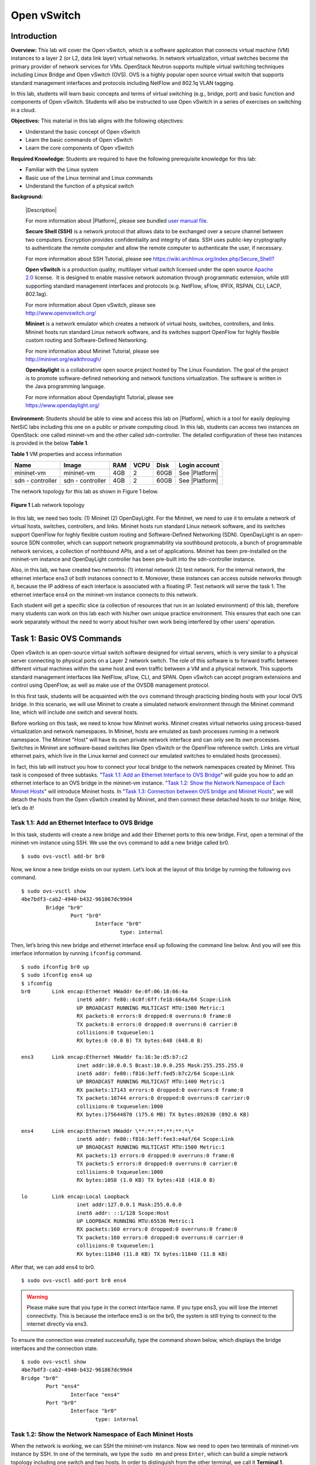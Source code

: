 .. raw:: html
    
	 <style> .font {font-family:'Consolas'; font-size:13pt} </style>

.. role:: font

.. _user manual file: https://github.com/nexus-lab/ezsetup/wiki/User-Guide

============
Open vSwitch
============

Introduction
------------

**Overview:** This lab will cover the Open vSwitch, which is a software
application that connects virtual machine (VM) instances to a layer 2
(or L2, data link layer) virtual networks. In network virtualization,
virtual switches become the primary provider of network services for
VMs. OpenStack Neutron supports multiple virtual switching techniques
including Linux Bridge and Open vSwitch (OVS). OVS is a highly popular
open source virtual switch that supports standard management interfaces
and protocols including NetFlow and 802.1q VLAN tagging.

In this lab, students will learn basic concepts and terms of virtual
switching (e.g., bridge, port) and basic function and components of Open
vSwitch. Students will also be instructed to use Open vSwitch in a
series of exercises on switching in a cloud.

**Objectives:** This material in this lab aligns with the following
objectives:

-  Understand the basic concept of Open vSwitch

-  Learn the basic commands of Open vSwitch

-  Learn the core components of Open vSwitch

**Required Knowledge:** Students are required to have the following prerequisite knowledge for
this lab:

-  Familiar with the Linux system

-  Basic use of the Linux terminal and Linux commands

-  Understand the function of a physical switch

**Background:**

   |Description|

   For more information about |Platform|, please see bundled `user manual
   file`_.

   **Secure Shell (SSH)** is a network protocol that allows data to be
   exchanged over a secure channel between two computers. Encryption
   provides confidentiality and integrity of data. SSH uses public-key
   cryptography to authenticate the remote computer and allow the remote
   computer to authenticate the user, if necessary.

   For more information about SSH Tutorial, please see
   `<https://wiki.archlinux.org/index.php/Secure_Shell?>`_

   **Open vSwitch** is a production quality, multilayer virtual switch
   licensed under the open source `Apache
   2.0 <http://www.apache.org/licenses/LICENSE-2.0.html>`__ license.  It is
   designed to enable massive network automation through programmatic
   extension, while still supporting standard management interfaces and
   protocols (e.g. NetFlow, sFlow, IPFIX, RSPAN, CLI, LACP, 802.1ag). 

   | For more information about Open vSwitch, please see
   | http://www.openvswitch.org/

   **Mininet** is a network emulator which creates a network of virtual
   hosts, switches, controllers, and links. Mininet hosts run standard
   Linux network software, and its switches support OpenFlow for highly
   flexible custom routing and Software-Defined Networking.

   | For more information about Mininet Tutorial, please see
   | http://mininet.org/walkthrough/

   **Opendaylight** is a collaborative open source project hosted by The
   Linux Foundation. The goal of the project is to promote software-defined
   networking and network functions virtualization. The software is written
   in the Java programming language.

   | For more information about Opendaylight Tutorial, please see
   | `https://www.opendaylight.org/ <https://www.opendaylight.org/%20>`__

**Environment:**
Students should be able to view and access this lab on |Platform|, which is
a tool for easily deploying NetSiC labs including this one on a public
or private computing cloud. In this lab, students can access two
instances on OpenStack: one called mininet-vm and the other called
sdn-controller. The detailed configuration of these two instances is
provided in the below **Table 1**.

**Table 1** VM properties and access information

+--------------+--------------+--------+----------+----------+----------------+
|**Name**      | **Image**    | **RAM**| **VCPU** | **Disk** | **Login        |
|              |              |        |          |          | account**      |
+==============+==============+========+==========+==========+================+
| mininet-vm   | mininet-vm   | 4GB    | 2        | 60GB     | See |Platform| |
+--------------+--------------+--------+----------+----------+----------------+
| sdn          | sdn          | 4GB    | 2        | 60GB     | See |Platform| |
| - controller | - controller |        |          |          |                |
+--------------+--------------+--------+----------+----------+----------------+

The network topology for this lab as shown in Figure 1 below.

.. figure:: /xie/media/OVSmedia/OVS_img1.png
   :align: center
   :alt: alternate text
   :figclass: align-center
   
   **Figure 1** Lab network topology

In this lab, we need two tools: (1) Mininet (2) OpenDayLight. For the
Mininet, we need to use it to emulate a network of virtual hosts,
switches, controllers, and links. Mininet hosts run standard Linux
network software, and its switches support OpenFlow for highly flexible
custom routing and Software-Defined Networking (SDN). OpenDayLight is an
open-source SDN controller, which can support network programmability
via southbound protocols, a bunch of programmable network services, a
collection of northbound APIs, and a set of applications. Mininet 
has been pre-installed on the mininet-vm instance and OpenDayLight 
controller has been pre-built into the sdn-controller instance.

Also, in this lab, we have created two networks: (1) internal network (2) test
network. For the internal network, the ethernet interface ens3 of both
instances connect to it. Moreover, these instances can access outside
networks through it, because the IP address of each interface is
associated with a floating IP. Test network will serve the task 1. The
ethernet interface ens4 on the mininet-vm instance connects to this
network.

Each student will get a specific slice (a collection of resources that
run in an isolated environment) of this lab, therefore many students can
work on this lab each with his/her own unique practice environment. This
ensures that each one can work separately without the need to worry
about his/her own work being interfered by other users’ operation.

Task 1: Basic OVS Commands
--------------------------

Open vSwitch is an open-source virtual switch software designed for
virtual servers, which is very similar to a physical server connecting
to physical ports on a Layer 2 network switch. The role of this software
is to forward traffic between different virtual machines within the same
host and even traffic between a VM and a physical network. This supports
standard management interfaces like NetFlow, sFlow, CLI, and SPAN. Open
vSwitch can accept program extensions and control using OpenFlow, as
well as make use of the OVSDB management protocol.

In this first task, students will be acquainted with the ``ovs`` command through
practicing binding hosts with your local OVS bridge. In this scenario,
we will use Mininet to create a simulated network environment through the Mininet
command line, which will include one switch and several hosts.

Before working on this task, we need to know how Mininet works. Mininet
creates virtual networks using process-based virtualization and network
namespaces. In Mininet, hosts are emulated as bash processes running in
a network namespace. The Mininet "Host" will have its own private
network interface and can only see its own processes. Switches in
Mininet are software-based switches like Open vSwitch or the OpenFlow
reference switch. Links are virtual ethernet pairs, which live in the
Linux kernel and connect our emulated switches to emulated hosts
(processes).

In fact, this lab will instruct you how to connect your local bridge to the
network namespaces created by Mininet. This task is composed of
three subtasks. "`Task 1.1: Add an Ethernet Interface to OVS Bridge`_"
will guide you how to add an ethernet interface to
an OVS bridge in the mininet-vm instance. "`Task 1.2: Show the Network Namespace of Each Mininet Hosts`_" 
will introduce Mininet hosts. In "`Task 1.3: Connection between OVS bridge and Mininet Hosts`_", 
we will detach the hosts from the Open
vSwitch created by Mininet, and then connect these detached hosts to our
bridge. Now, let’s do it!

Task 1.1: Add an Ethernet Interface to OVS Bridge
~~~~~~~~~~~~~~~~~~~~~~~~~~~~~~~~~~~~~~~~~~~~~~~~~

In this task, students will create a new bridge and add their Ethernet
ports to this new bridge. First, open a terminal of the mininet-vm
instance using SSH. We use the ``ovs`` command to add a new bridge called :font:`br0`. ::

	$ sudo ovs-vsctl add-br br0

Now, we know a new bridge exists on our system. Let’s look at the layout
of this bridge by running the following ``ovs`` command. ::

	$ sudo ovs-vsctl show
	4be7bdf3-cab2-4940-b432-961867dc99d4
		Bridge "br0"
			Port "br0"
				Interface "br0"
					type: internal

Then, let’s bring this new bridge and ethernet interface :font:`ens4` up
following the command line below. And you will see this interface
information by running ``ifconfig`` command. ::

	$ sudo ifconfig br0 up
	$ sudo ifconfig ens4 up
	$ ifconfig
	br0       Link encap:Ethernet HWaddr 6e:0f:06:18:66:4a
			  inet6 addr: fe80::6c0f:6ff:fe18:664a/64 Scope:Link
			  UP BROADCAST RUNNING MULTICAST MTU:1500 Metric:1
			  RX packets:0 errors:0 dropped:0 overruns:0 frame:0
			  TX packets:8 errors:0 dropped:0 overruns:0 carrier:0
			  collisions:0 txqueuelen:1
			  RX bytes:0 (0.0 B) TX bytes:648 (648.0 B)

	ens3      Link encap:Ethernet HWaddr fa:16:3e:d5:b7:c2
			  inet addr:10.0.0.5 Bcast:10.0.0.255 Mask:255.255.255.0
			  inet6 addr: fe80::f816:3eff:fed5:b7c2/64 Scope:Link
			  UP BROADCAST RUNNING MULTICAST MTU:1400 Metric:1
			  RX packets:17143 errors:0 dropped:0 overruns:0 frame:0
			  TX packets:10744 errors:0 dropped:0 overruns:0 carrier:0
			  collisions:0 txqueuelen:1000
			  RX bytes:175644870 (175.6 MB) TX bytes:892630 (892.6 KB)

	ens4 	  Link encap:Ethernet HWaddr \**:**:**:**:**:*\*
			  inet6 addr: fe80::f816:3eff:fee3:e4af/64 Scope:Link
			  UP BROADCAST RUNNING MULTICAST MTU:1500 Metric:1
			  RX packets:13 errors:0 dropped:0 overruns:0 frame:0
			  TX packets:5 errors:0 dropped:0 overruns:0 carrier:0
			  collisions:0 txqueuelen:1000
			  RX bytes:1058 (1.0 KB) TX bytes:418 (418.0 B)

	lo        Link encap:Local Loopback
			  inet addr:127.0.0.1 Mask:255.0.0.0
			  inet6 addr: ::1/128 Scope:Host
			  UP LOOPBACK RUNNING MTU:65536 Metric:1
			  RX packets:160 errors:0 dropped:0 overruns:0 frame:0
			  TX packets:160 errors:0 dropped:0 overruns:0 carrier:0
			  collisions:0 txqueuelen:1
			  RX bytes:11840 (11.8 KB) TX bytes:11840 (11.8 KB)

After that, we can add :font:`ens4` to :font:`br0`. ::

	$ sudo ovs-vsctl add-port br0 ens4

.. warning:: Please make sure that you type in the correct interface name. 
	If you type :font:`ens3`, you will lose the internet connectivity. 
	This is because the interface :font:`ens3` is on the :font:`br0`, 
	the system is still trying to connect to the internet directly via :font:`ens3`.

To ensure the connection was created successfully, type the command shown
below, which displays the bridge interfaces and the connection state. ::

	$ sudo ovs-vsctl show
	4be7bdf3-cab2-4940-b432-961867dc99d4
	Bridge "br0"
		Port "ens4"
			Interface "ens4"
		Port "br0"
			Interface "br0"
				type: internal

Task 1.2: Show the Network Namespace of Each Mininet Hosts
~~~~~~~~~~~~~~~~~~~~~~~~~~~~~~~~~~~~~~~~~~~~~~~~~~~~~~~~~~

When the network is working, we can SSH the mininet-vm instance. Now we
need to open two terminals of mininet-vm instance by SSH. In one of the
terminals, we type the ``sudo mn`` and press ``Enter``, which can build a
simple network topology including one switch and two hosts. In order to
distinguish from the other terminal, we call it **Terminal 1**.

In the other terminal, we type ``sudo ip netns`` to check network
namespaces. You should see nothing because the network namespace gets
associated with the host via its process id (PID) and does not get a
name. However, you will see a new bridge and three ports created by
Mininet using the command shown below. ::

	$ sudo ovs-vsctl show
	4be7bdf3-cab2-4940-b432-961867dc99d4
		Bridge "br0"
			Port "ens4"
				Interface "ens4"
			Port "br0"
				Interface "br0"
					type: internal
		Bridge "s1"
			Controller "ptcp:6634"
			fail_mode: standalone
			Port "s1-eth1"
				Interface "s1-eth1"
			Port "s1"
				Interface "s1"
					type: internal
			Port "s1-eth2"
				Interface "s1-eth2"

Now, we use ``ps`` command line to check the process id of hosts created by
Mininet. ::

	$ ps -ef | grep mininet
	root 25744 25737 0 01:19 pts/2 00:00:00 bash --norc -is mininet:h1
	root 25747 25737 0 01:19 pts/3 00:00:00 bash --norc -is mininet:h2
	root 25753 25737 0 01:19 pts/4 00:00:00 bash --norc -is mininet:s1

We can use the command line below to check the namespaces under
different processes. Replace ``<PID>`` with the process id of any of the
hosts given by the command above. ::

	$ sudo ls -al /proc/<PID>/ns
	total 0
	dr-x--x--x 2 root root 0 Mar 18 01:23 .
	dr-xr-xr-x 9 root root 0 Mar 18 01:19 ..
	lrwxrwxrwx 1 root root 0 Mar 18 01:23 cgroup -> cgroup:[4026531835]
	lrwxrwxrwx 1 root root 0 Mar 18 01:23 ipc -> ipc:[4026531839]
	lrwxrwxrwx 1 root root 0 Mar 18 01:23 mnt -> mnt:[4026532227]
	lrwxrwxrwx 1 root root 0 Mar 18 01:23 net -> net:[4026532229]
	lrwxrwxrwx 1 root root 0 Mar 18 01:23 pid -> pid:[4026531836]
	lrwxrwxrwx 1 root root 0 Mar 18 01:23 user -> user:[4026531837]
	lrwxrwxrwx 1 root root 0 Mar 18 01:23 uts -> uts:[4026531838]

When the namespace is created, the ip command adds a bind mount point
for it under ``/var/run/netns``. This allows the namespace to persist even
if there’s no process attached to it. Now, let us see the content in
this directory. ::

	$ ls /var/run/netns
	ls: cannot access '/var/run/netns': No such file or directory

For now, ``/var/run/netns`` directory is not created. We use ``ip`` command line
as shown below to create a new namespace called :font:`test_ns`. ::

	$ sudo ip netns add test_ns

Checking the ``/var/run/netns`` directory again, you will see a new file
named :font:`test_ns`. ::

	$ ls /var/run/netns
	test_ns

Also, you can use ip command to check the namespace you just created. ::

	$ sudo ip netns
	test_ns

Now, we need to create a symbolic link in ``/var/run/netns`` directory
indicating the abstract location of h1 network namespace. The name of
this link called :font:`h1_ns`. ::

	$ sudo ln -s /proc/<PID of h1>/ns/net /var/run/netns/h1_ns

.. note:: Make sure to include the space after ``net`` in the command above.

After creating this soft link, we can use ip command to see the
namespace of host :font:`h1`. ::

	$ sudo ip netns
	h1_ns (id: 0)
	test_ns

Use the ``ip`` command line below to check the interface information of
:font:`h1_ns`. ::

	$ sudo ip netns exec h1_ns ifconfig -a
	h1-eth0   Link encap:Ethernet HWaddr 36:5d:1f:bc:af:e4
	          inet addr:10.0.0.1 Bcast:10.255.255.255 Mask:255.0.0.0
	          inet6 addr: fe80::345d:1fff:febc:afe4/64 Scope:Link
	          UP BROADCAST RUNNING MULTICAST MTU:1500 Metric:1
	          RX packets:15 errors:0 dropped:0 overruns:0 frame:0
	          TX packets:8 errors:0 dropped:0 overruns:0 carrier:0
	          collisions:0 txqueuelen:1000
	          RX bytes:1206 (1.2 KB) TX bytes:648 (648.0 B)
			  
	lo        Link encap:Local Loopback
	          inet addr:127.0.0.1 Mask:255.0.0.0
	          inet6 addr: ::1/128 Scope:Host
	          UP LOOPBACK RUNNING MTU:65536 Metric:1
	          RX packets:0 errors:0 dropped:0 overruns:0 frame:0
	          TX packets:0 errors:0 dropped:0 overruns:0 carrier:0
	          collisions:0 txqueuelen:1
	          RX bytes:0 (0.0 B) TX bytes:0 (0.0 B)

In **Terminal 1**, type the Mininet command below. ::

	mininet> h1 ifconfig
	h1-eth0   Link encap:Ethernet HWaddr 36:5d:1f:bc:af:e4
	          inet addr:10.0.0.1 Bcast:10.255.255.255 Mask:255.0.0.0
	          inet6 addr: fe80::345d:1fff:febc:afe4/64 Scope:Link
	          UP BROADCAST RUNNING MULTICAST MTU:1500 Metric:1
	          RX packets:15 errors:0 dropped:0 overruns:0 frame:0
	          TX packets:8 errors:0 dropped:0 overruns:0 carrier:0
	          collisions:0 txqueuelen:1000
	          RX bytes:1206 (1.2 KB) TX bytes:648 (648.0 B)
			  
	lo        Link encap:Local Loopback
	          inet addr:127.0.0.1 Mask:255.0.0.0
	          inet6 addr: ::1/128 Scope:Host
	          UP LOOPBACK RUNNING MTU:65536 Metric:1
	          RX packets:0 errors:0 dropped:0 overruns:0 frame:0
	          TX packets:0 errors:0 dropped:0 overruns:0 carrier:0
	          collisions:0 txqueuelen:1
	          RX bytes:0 (0.0 B) TX bytes:0 (0.0 B)

.. note:: **Terminal 1** will be used later on in Lab Exercise 2, so please do not ``exit`` until this lab has been completed.

Task 1.3: Connection between OVS bridge and Mininet Hosts
~~~~~~~~~~~~~~~~~~~~~~~~~~~~~~~~~~~~~~~~~~~~~~~~~~~~~~~~~

In task 1.3, we will connect OVS bridge and Mininet hosts. And we will
implement it following the **Figure 2** below.

.. figure:: /xie/media/OVSmedia/OVS_img2.png
   :align: center
   :alt: alternate text
   :figclass: align-center
   
   **Figure 2** Connection between OVS bridge and Mininet Hosts

Before connecting Mininet host to our local bridge, we need to detach
the hosts from the Open vSwitch created by Mininet. We will use ``ip``
command line below to delete :font:`s1-eth1` and :font:`s1-eth2` ports. ::

	$ sudo ip link del s1-eth1
	$ sudo ip link del s1-eth2

Now, checking the interface information of host :font:`h1`, you cannot see the
:font:`h1-eth0`. ::

	$ sudo ip netns exec h1_ns ifconfig -a
	lo        Link encap:Local Loopback
	          inet addr:127.0.0.1 Mask:255.0.0.0
	          inet6 addr: ::1/128 Scope:Host
	          UP LOOPBACK RUNNING MTU:65536 Metric:1
	          RX packets:0 errors:0 dropped:0 overruns:0 frame:0
	          TX packets:0 errors:0 dropped:0 overruns:0 carrier:0
	          collisions:0 txqueuelen:1
	          RX bytes:0 (0.0 B) TX bytes:0 (0.0 B)

Then, we need to create the veth pairs, which are virtual ethernet
interfaces. One veth interface will come out the other
peer veth interface. ::

	$ sudo ip link add h1-ens1 type veth peer name vport1

Set :font:`h1-ens1` in the Host h1 network namespace. ::

	$ sudo ip link set h1-ens1 netns h1_ns

You will see a new interface when you check the interface information of
:font:`h1`. ::

	$ sudo ip netns exec h1_ns ifconfig -a
	h1-ens1   Link encap:Ethernet HWaddr ee:55:ae:86:2e:17
	          BROADCAST MULTICAST MTU:1500 Metric:1
	          RX packets:0 errors:0 dropped:0 overruns:0 frame:0
	          TX packets:0 errors:0 dropped:0 overruns:0 carrier:0
	          collisions:0 txqueuelen:1000
	          RX bytes:0 (0.0 B) TX bytes:0 (0.0 B)

	lo        Link encap:Local Loopback
	          inet addr:127.0.0.1 Mask:255.0.0.0
	          inet6 addr: ::1/128 Scope:Host
	          UP LOOPBACK RUNNING MTU:65536 Metric:1
	          RX packets:0 errors:0 dropped:0 overruns:0 frame:0
	          TX packets:0 errors:0 dropped:0 overruns:0 carrier:0
	          collisions:0 txqueuelen:1
	          RX bytes:0 (0.0 B) TX bytes:0 (0.0 B)

Add :font:`vport1` in :font:`br0`. ::

	$ sudo ovs-vsctl add-port br0 vport1

We can now see a new port that exists on the bridge :font:`br0` following the command below. ::

	$ sudo ovs-vsctl show
	4be7bdf3-cab2-4940-b432-961867dc99d4
		Bridge "br0"
			Port "ens4"
				Interface "ens4"
			Port "vport1"
				Interface "vport1"
			Port "br0"
				Interface "br0"
					type: internal
		Bridge "s1"
			Controller "ptcp:6634"
			fail_mode: standalone
			Port "s1-eth1"
				Interface "s1-eth1"
					error: "could not open network device s1-eth1 (No such device)"
			Port "s1"
				Interface "s1"
					type: internal
			Port "s1-eth2"
				Interface "s1-eth2"

Bring up the interface :font:`vport1`. ::

	$ sudo ifconfig vport1 up

:font:`h1-ens1` has been moved to the :font:`h1_ns` namespace, we need to configure the interface using the ``ip netns exec`` command below. In this case, we are using ``ifconfig`` to assign an IP address to the vport1 interface. ::

	$ sudo ip netns exec h1_ns ifconfig h1-ens1 10.0.0.3

Let us check the new interface information of :font:`h1-ens1` by the following
command. ::

	$ sudo ip netns exec h1_ns ifconfig -a
	h1-ens1   Link encap:Ethernet HWaddr ee:55:ae:86:2e:17
              inet addr:10.0.0.3 Bcast:10.255.255.255 Mask:255.0.0.0
              inet6 addr: fe80::ec55:aeff:fe86:2e17/64 Scope:Link
              UP BROADCAST RUNNING MULTICAST MTU:1500 Metric:1
              RX packets:8 errors:0 dropped:0 overruns:0 frame:0
              TX packets:8 errors:0 dropped:0 overruns:0 carrier:0
              collisions:0 txqueuelen:1000
              RX bytes:648 (648.0 B) TX bytes:648 (648.0 B)
			  
	lo        Link encap:Local Loopback
	          inet addr:127.0.0.1 Mask:255.0.0.0
	          inet6 addr: ::1/128 Scope:Host
	          UP LOOPBACK RUNNING MTU:65536 Metric:1
	          RX packets:0 errors:0 dropped:0 overruns:0 frame:0
	          TX packets:0 errors:0 dropped:0 overruns:0 carrier:0
	          collisions:0 txqueuelen:1
	          RX bytes:0 (0.0 B) TX bytes:0 (0.0 B)

Lab Exercise 1
~~~~~~~~~~~~~~

Please answer the following question.

**Task 1.1**

1. What is your :font:`ens4` MAC address? Please take a screenshot and indicate
   where in the message you’ve found the information that answers the
   following questions.

2. What is your version of Open vSwitch?

**Task 1.2**

1. Based on task 1.2, please create the soft link called :font:`h2_ns` for
   host :font:`h2`. You need to use ip commands used above and take screenshots
   to prove that you created :font:`h2_ns` successfully.

**Task 1.3**

1. Following the instruction of connecting :font:`h1-ens1` and :font:`vport1`, please create a new port in bridge :font:`br0` to connect to the :font:`h2-ens1`. Can you assign 10.0.0.4 IP address to this :font:`h2-ens1` interface?

2. Can you use ``ip netns exec`` command to ping 10.0.0.4 from :font:`h1_ns`?
   Please take a screenshot, if you can ping the IP address of :font:`h2`
   successfully.

Task 2: Components of Open vSwitch
----------------------------------

In this task, we will introduce the main component of Open vSwitch
including ovs-vswitchd, ovsdb-server, and kernel module.
**Ovs-vswitchd** is a daemon that implements the switch, along with a
companion Linux kernel module for flow-based switching.

**Ovsdb-server** is a lightweight database server. The switch configuration
for OVS is stored in the ovsdb-server. Moreover, ovs-vswitchd queries obtain
its configuration from ovsdb-server.

The ``sudo ovs-vsctl list`` command shows records of different tables in
the ovsdb-server. For example, we can check the bridge information from
ovsdb-server following the command line. ::

	$ sudo ovs-vsctl list Bridge
	\_uuid : ee3d37ec-5353-4a53-8bed-05a4c56722ab
	auto_attach : []
	controller : [1aeb50e5-a459-45f7-87c8-e84dba3cb933]
	datapath_id : "0000000000000001"
	datapath_type : ""
	datapath_version : "<unknown>"
	external_ids : {}
	fail_mode : standalone
	flood_vlans : []
	flow_tables : {}
	ipfix : []
	mcast_snooping_enable: false
	mirrors : []
	name : "s1"
	netflow : []
	other_config : {datapath-id="0000000000000001", disable-in-band="true"}
	ports : [88616ff2-5275-4df3-aa2d-b589ef6777b6,
	a6896145-0a33-4e90-9288-135f2b144c97,
	baabca29-4eca-4a9a-b8b9-f933b6800cdf]
	protocols : []
	rstp_enable : false
	rstp_status : {}
	sflow : []
	status : {}
	stp_enable : false

**Kernel module** is also an important part of the Open vSwitch. When a
packet arrives at a virtual switch, if there is a cached match in the
kernel module, the cached actions are taken. If there’s not a match in
the kernel module, the packet is sent to SDN controller using OpenFlow
protocol. And the SDN controller will send a message to instruct Open
vSwitch to install a new flow entry in its flow tables. Further packets
will have a fast path through the cached entries in OVS kernel module.

Firstly, turn on the OpenDayLight on the sdn-controller instance by
typing the command line as below. ::

	$ ./odl/bin/karaf

Then, type the Mininet command line on the mininet-vm instance as below,
which can build a simple network topology including one Open vSwitch
enabling OpenFlow 1.3, three hosts, and connect to the remote SDN
controller. ::

	$ sudo mn --controller=remote,ip=10.0.0.8,port=6633 --topo single,3
	--mac –-switch ovs,protocols=OpenFlow13

Let’s dump flows of the :font:`s1`. Use the ``-O`` option to enable support for the version of OpenFlow 1.3 in ovs-ofctl. ::

	mininet> sh ovs-ofctl -O OpenFlow13 dump-flows s1
	cookie=0x2b00000000000000, duration=10.137s, table=0, n_packets=0,
	n_bytes=0, priority=100,dl_type=0x88cc actions=CONTROLLER:65535
	cookie=0x2b00000000000000, duration=8.216s, table=0, n_packets=1,
	n_bytes=70, priority=2,in_port="s1-eth3"
	actions=output:"s1-eth2",output:"s1-eth1",CONTROLLER:65535
	cookie=0x2b00000000000001, duration=8.216s, table=0, n_packets=1,
	n_bytes=70, priority=2,in_port="s1-eth2"
	actions=output:"s1-eth3",output:"s1-eth1",CONTROLLER:65535
	cookie=0x2b00000000000002, duration=8.216s, table=0, n_packets=1,
	n_bytes=70, priority=2,in_port="s1-eth1"
	actions=output:"s1-eth3",output:"s1-eth2",CONTROLLER:65535
	cookie=0x2b00000000000000, duration=10.137s, table=0, n_packets=7,
	n_bytes=590, priority=0 actions=drop

we can generate some network traffic using the ping command. ::

	mininet> h1 ping h2 -c3

Let us dump the :font:`s1` again. When you created new traffic in the SDN
environment, new entries will be added in your flow table. ::

	mininet> sh ovs-ofctl -O OpenFlow13 dump-flows s1

	cookie=0x2b00000000000003, duration=65.524s, table=0, n_packets=0,
	n_bytes=0, priority=100,dl_type=0x88cc actions=CONTROLLER:65535
	cookie=0x2a00000000000012, duration=45.244s, table=0, n_packets=3,
	n_bytes=294, idle_timeout=600, hard_timeout=300,
	priority=10,dl_src=00:00:00:00:00:02,dl_dst=00:00:00:00:00:01
	actions=output:"s1-eth1"
	cookie=0x2a00000000000013, duration=45.244s, table=0, n_packets=3,
	n_bytes=294, idle_timeout=600, hard_timeout=300,
	priority=10,dl_src=00:00:00:00:00:01,dl_dst=00:00:00:00:00:02
	actions=output:"s1-eth2"
	cookie=0x2b00000000000009, duration=63.519s, table=0, n_packets=5,
	n_bytes=370, priority=2,in_port="s1-eth3"
	actions=output:"s1-eth2",output:"s1-eth1",CONTROLLER:65535
	cookie=0x2b0000000000000a, duration=63.519s, table=0, n_packets=10,
	n_bytes=748, priority=2,in_port="s1-eth2"
	actions=output:"s1-eth3",output:"s1-eth1",CONTROLLER:65535
	cookie=0x2b0000000000000b, duration=63.519s, table=0, n_packets=9,
	n_bytes=678, priority=2,in_port="s1-eth1"
	actions=output:"s1-eth3",output:"s1-eth2",CONTROLLER:65535
	cookie=0x2b00000000000003, duration=65.523s, table=0, n_packets=12,
	n_bytes=1068, priority=0 actions=drop

Lab Exercise 2
~~~~~~~~~~~~~~

Please answer the following questions.

1. Before exiting the simulated network topology created in Task 1.2,
   please check the interface information from ovsdb-server. What
   is the MTU value of bridge :font:`br0` and :font:`vport1` respectively? Take a
   screenshot to prove your answer.

2. Under Mininet environment, let :font:`h1` ping :font:`h2` again. Are there any
   changes when you dump the :font:`s1`?

3. Try ``pingall`` Mininet command, what entries do you find when you dump
   :font:`s1`.

What to submit 
--------------

Save your answers (with screenshots) to the above questions into a PDF
file and name the file as ``openflow-ans.pdf``.
